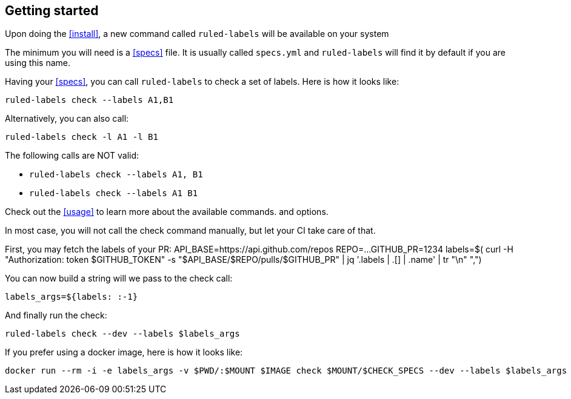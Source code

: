 :rl: pass:q[`ruled-labels`]

== Getting started

Upon doing the <<install>>, a new command called {rl} will be available on your system

The minimum you will need is a <<specs>> file. It is usually called `specs.yml` and {rl} will find it by default if you are using this name.

Having your <<specs>>, you can call {rl} to check a set of labels. Here is how it looks like:

    ruled-labels check --labels A1,B1

Alternatively, you can also call:

    ruled-labels check -l A1 -l B1

The following calls are NOT valid:

- `ruled-labels check --labels A1, B1`
- `ruled-labels check --labels A1 B1`

Check out the <<usage>> to learn more about the available commands. and options.

In most case, you will not call the check command manually, but let your CI take care of that.

First, you may fetch the labels of your PR:
    API_BASE=https://api.github.com/repos
    REPO=...
    GITHUB_PR=1234
    labels=$( curl -H "Authorization: token $GITHUB_TOKEN" -s "$API_BASE/$REPO/pulls/$GITHUB_PR" | jq '.labels | .[] | .name' | tr "\n" ",")

You can now build a string will we pass to the check call:

    labels_args=${labels: :-1}

And finally run the check:

    ruled-labels check --dev --labels $labels_args

If you prefer using a docker image, here is how it looks like:

    docker run --rm -i -e labels_args -v $PWD/:$MOUNT $IMAGE check $MOUNT/$CHECK_SPECS --dev --labels $labels_args
